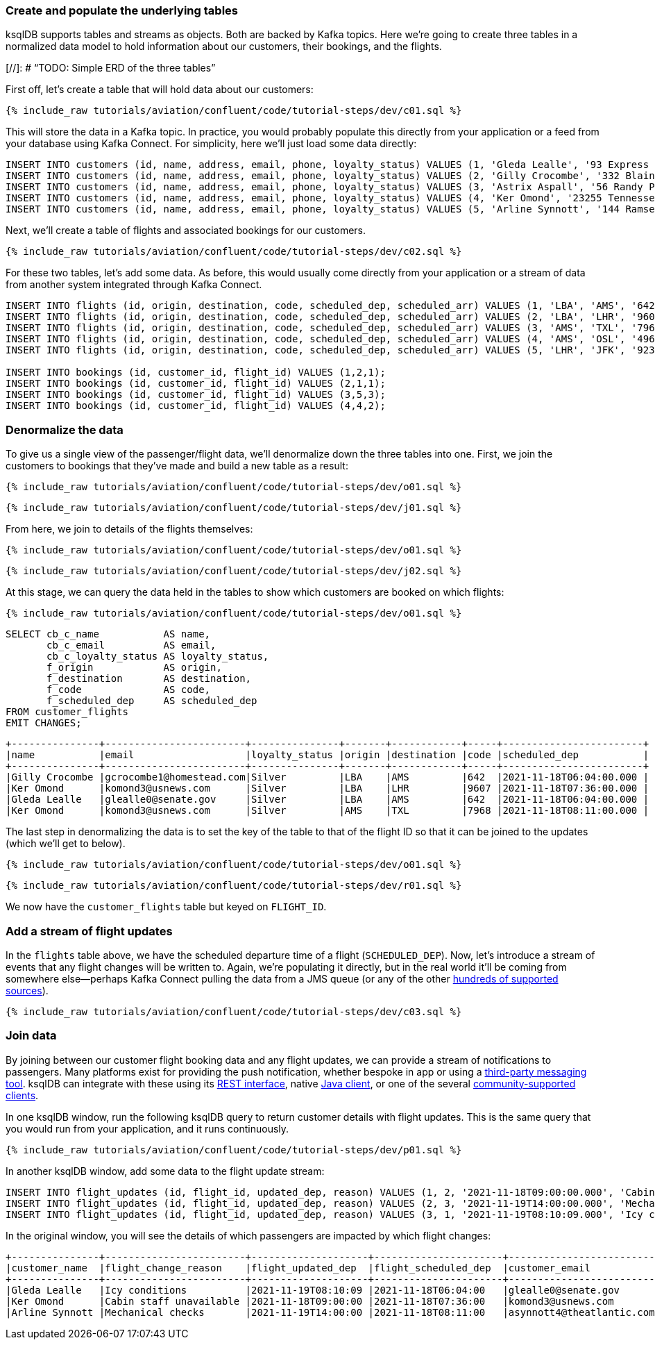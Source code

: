### Create and populate the underlying tables

ksqlDB supports tables and streams as objects. Both are backed by Kafka topics. Here we're going to create three tables in a normalized data model to hold information about our customers, their bookings, and the flights. 

[//]: # "`TODO: Simple ERD of the three tables`"

First off, let's create a table that will hold data about our customers: 

++++
<pre class="snippet"><code class="sql">{% include_raw tutorials/aviation/confluent/code/tutorial-steps/dev/c01.sql %}</code></pre>
++++

This will store the data in a Kafka topic. In practice, you would probably populate this directly from your application or a feed from your database using Kafka Connect. For simplicity, here we'll just load some data directly: 

[source,sql]
----
INSERT INTO customers (id, name, address, email, phone, loyalty_status) VALUES (1, 'Gleda Lealle', '93 Express Point', 'glealle0@senate.gov', '+351 831 301 6746', 'Silver');
INSERT INTO customers (id, name, address, email, phone, loyalty_status) VALUES (2, 'Gilly Crocombe', '332 Blaine Avenue', 'gcrocombe1@homestead.com', '+33 203 565 3736', 'Silver');
INSERT INTO customers (id, name, address, email, phone, loyalty_status) VALUES (3, 'Astrix Aspall', '56 Randy Place', 'aaspall2@ebay.co.uk', '+33 679 296 6645', 'Gold');
INSERT INTO customers (id, name, address, email, phone, loyalty_status) VALUES (4, 'Ker Omond', '23255 Tennessee Court', 'komond3@usnews.com', '+33 515 323 0170', 'Silver');
INSERT INTO customers (id, name, address, email, phone, loyalty_status) VALUES (5, 'Arline Synnott', '144 Ramsey Avenue', 'asynnott4@theatlantic.com', '+62 953 759 8885', 'Bronze');
----

Next, we'll create a table of flights and associated bookings for our customers. 

++++
<pre class="snippet"><code class="sql">{% include_raw tutorials/aviation/confluent/code/tutorial-steps/dev/c02.sql %}</code></pre>
++++

For these two tables, let's add some data. As before, this would usually come directly from your application or a stream of data from another system integrated through Kafka Connect. 

[source,sql]
----
INSERT INTO flights (id, origin, destination, code, scheduled_dep, scheduled_arr) VALUES (1, 'LBA', 'AMS', '642',  '2021-11-18T06:04:00', '2021-11-18T06:48:00');
INSERT INTO flights (id, origin, destination, code, scheduled_dep, scheduled_arr) VALUES (2, 'LBA', 'LHR', '9607', '2021-11-18T07:36:00', '2021-11-18T08:05:00');
INSERT INTO flights (id, origin, destination, code, scheduled_dep, scheduled_arr) VALUES (3, 'AMS', 'TXL', '7968', '2021-11-18T08:11:00', '2021-11-18T10:41:00');
INSERT INTO flights (id, origin, destination, code, scheduled_dep, scheduled_arr) VALUES (4, 'AMS', 'OSL', '496',  '2021-11-18T11:20:00', '2021-11-18T13:25:00');
INSERT INTO flights (id, origin, destination, code, scheduled_dep, scheduled_arr) VALUES (5, 'LHR', 'JFK', '9230', '2021-11-18T10:36:00', '2021-11-18T19:07:00');

INSERT INTO bookings (id, customer_id, flight_id) VALUES (1,2,1);
INSERT INTO bookings (id, customer_id, flight_id) VALUES (2,1,1);
INSERT INTO bookings (id, customer_id, flight_id) VALUES (3,5,3);
INSERT INTO bookings (id, customer_id, flight_id) VALUES (4,4,2);
----

### Denormalize the data

To give us a single view of the passenger/flight data, we'll denormalize down the three tables into one. First, we join the customers to bookings that they've made and build a new table as a result: 

++++
<pre class="snippet"><code class="sql">{% include_raw tutorials/aviation/confluent/code/tutorial-steps/dev/o01.sql %}</code></pre>
++++

++++
<pre class="snippet"><code class="sql">{% include_raw tutorials/aviation/confluent/code/tutorial-steps/dev/j01.sql %}</code></pre>
++++

From here, we join to details of the flights themselves: 

++++
<pre class="snippet"><code class="sql">{% include_raw tutorials/aviation/confluent/code/tutorial-steps/dev/o01.sql %}</code></pre>
++++

++++
<pre class="snippet"><code class="sql">{% include_raw tutorials/aviation/confluent/code/tutorial-steps/dev/j02.sql %}</code></pre>
++++

At this stage, we can query the data held in the tables to show which customers are booked on which flights: 

++++
<pre class="snippet"><code class="sql">{% include_raw tutorials/aviation/confluent/code/tutorial-steps/dev/o01.sql %}</code></pre>
++++

[source,sql]
----
SELECT cb_c_name           AS name,
       cb_c_email          AS email,
       cb_c_loyalty_status AS loyalty_status,
       f_origin            AS origin,
       f_destination       AS destination,
       f_code              AS code,
       f_scheduled_dep     AS scheduled_dep
FROM customer_flights
EMIT CHANGES;      
----

[source,text]
----
+---------------+------------------------+---------------+-------+------------+-----+------------------------+
|name           |email                   |loyalty_status |origin |destination |code |scheduled_dep           |
+---------------+------------------------+---------------+-------+------------+-----+------------------------+
|Gilly Crocombe |gcrocombe1@homestead.com|Silver         |LBA    |AMS         |642  |2021-11-18T06:04:00.000 |
|Ker Omond      |komond3@usnews.com      |Silver         |LBA    |LHR         |9607 |2021-11-18T07:36:00.000 |
|Gleda Lealle   |glealle0@senate.gov     |Silver         |LBA    |AMS         |642  |2021-11-18T06:04:00.000 |
|Ker Omond      |komond3@usnews.com      |Silver         |AMS    |TXL         |7968 |2021-11-18T08:11:00.000 |
----

The last step in denormalizing the data is to set the key of the table to that of the flight ID so that it can be joined to the updates (which we'll get to below). 

++++
<pre class="snippet"><code class="sql">{% include_raw tutorials/aviation/confluent/code/tutorial-steps/dev/o01.sql %}</code></pre>
++++

++++
<pre class="snippet"><code class="sql">{% include_raw tutorials/aviation/confluent/code/tutorial-steps/dev/r01.sql %}</code></pre>
++++

We now have the `customer_flights` table but keyed on `FLIGHT_ID`. 

### Add a stream of flight updates

In the `flights` table above, we have the scheduled departure time of a flight (`SCHEDULED_DEP`). Now, let's introduce a stream of events that any flight changes will be written to. Again, we're populating it directly, but in the real world it'll be coming from somewhere else—perhaps Kafka Connect pulling the data from a JMS queue (or any of the other link:https://hub.confluent.io[hundreds of supported sources]). 

++++
<pre class="snippet"><code class="sql">{% include_raw tutorials/aviation/confluent/code/tutorial-steps/dev/c03.sql %}</code></pre>
++++

### Join data

By joining between our customer flight booking data and any flight updates, we can provide a stream of notifications to passengers. Many platforms exist for providing the push notification, whether bespoke in app or using a link:https://www.confluent.io/blog/building-a-telegram-bot-powered-by-kafka-and-ksqldb/[third-party messaging tool]. ksqlDB can integrate with these using its link:https://docs.ksqldb.io/en/latest/developer-guide/api/[REST interface], native link:https://docs.ksqldb.io/en/latest/developer-guide/ksqldb-clients/java-client/[Java client], or one of the several https://docs.ksqldb.io/en/0.22.0-ksqldb/developer-guide/ksqldb-clients/[community-supported clients]. 

In one ksqlDB window, run the following ksqlDB query to return customer details with flight updates. This is the same query that you would run from your application, and it runs continuously. 

++++
<pre class="snippet"><code class="sql">{% include_raw tutorials/aviation/confluent/code/tutorial-steps/dev/p01.sql %}</code></pre>
++++

In another ksqlDB window, add some data to the flight update stream: 

[source,sql]
----
INSERT INTO flight_updates (id, flight_id, updated_dep, reason) VALUES (1, 2, '2021-11-18T09:00:00.000', 'Cabin staff unavailable');
INSERT INTO flight_updates (id, flight_id, updated_dep, reason) VALUES (2, 3, '2021-11-19T14:00:00.000', 'Mechanical checks');
INSERT INTO flight_updates (id, flight_id, updated_dep, reason) VALUES (3, 1, '2021-11-19T08:10:09.000', 'Icy conditions');
----

In the original window, you will see the details of which passengers are impacted by which flight changes:

[source,text]
----
+---------------+------------------------+--------------------+----------------------+---------------------------+------------------+-------------------+------------+
|customer_name  |flight_change_reason    |flight_updated_dep  |flight_scheduled_dep  |customer_email             |customer_phone    |flight_destination |flight_code |
+---------------+------------------------+--------------------+----------------------+---------------------------+------------------+-------------------+------------+
|Gleda Lealle   |Icy conditions          |2021-11-19T08:10:09 |2021-11-18T06:04:00   |glealle0@senate.gov        |+351 831 301 6746 |AMS                |642         |
|Ker Omond      |Cabin staff unavailable |2021-11-18T09:00:00 |2021-11-18T07:36:00   |komond3@usnews.com         |+33 515 323 0170  |LHR                |9607        |
|Arline Synnott |Mechanical checks       |2021-11-19T14:00:00 |2021-11-18T08:11:00   |asynnott4@theatlantic.com  |+62 953 759 8885  |TXL                |7968        |
----
